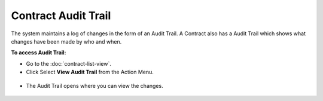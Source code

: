 ********************
Contract Audit Trail
********************

The system maintains a log of changes in the form of an Audit Trail. A Contract also has a Audit Trail which shows what changes have been 
made by who and when.

**To access Audit Trail:**

- Go to the :doc:`contract-list-view`. 

- Click Select **View Audit Trail** from the Action Menu.

.. _con-42:
.. figure:: https://s3-ap-southeast-1.amazonaws.com/flotomate-resources/contract-management/con-42.png
    :align: center
    :alt: figure 42

- The Audit Trail opens where you can view the changes.

.. _con-43:
.. figure:: https://s3-ap-southeast-1.amazonaws.com/flotomate-resources/contract-management/con-43.png
    :align: center
    :alt: figure 43
           